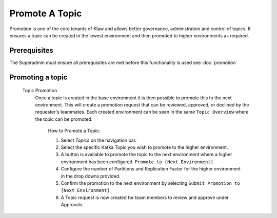 Promote A Topic
===============
Promotion is one of the core tenants of Klaw and allows better governance, administration and control of topics.
It ensures a topic can be created in the lowest environment and then promoted to higher environments as required.


Prerequisites
--------------
The Superadmin must ensure all prerequisites are met before this functionality is used see :doc:`promotion`


Promoting a topic
-----------------------------
    Topic Promotion
      Once a topic is created in the base environment it is then possible to promote this to the next environment.
      This will create a promotion request that can be reviewed, approved, or declined by the requester's teammates. Each created environment can be seen in the same ``Topic Overview`` where the topic can be promoted.

        How to Promote a Topic:

        1. Select *Topics* on the navigation bar.
        2. Select the specific Kafka Topic you wish to promote to the higher environment.
        3. A button is available to promote the topic to the next environment where a higher environment has been configured. ``Promote to [Next Environment]``
        4. Configure the number of Partitions and Replication Factor for the higher environment in the drop downs provided.
        5. Confirm the promotion to the next environment by selecting ``Submit Promotion to [Next Environment]``
        6. A Topic request is now created for team members to review and approve under Approvals.